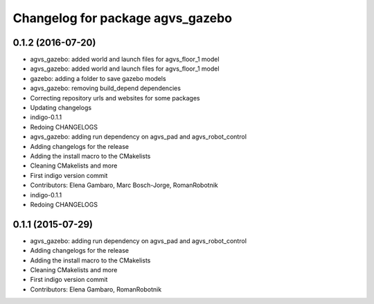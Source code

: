 ^^^^^^^^^^^^^^^^^^^^^^^^^^^^^^^^^
Changelog for package agvs_gazebo
^^^^^^^^^^^^^^^^^^^^^^^^^^^^^^^^^

0.1.2 (2016-07-20)
------------------
* agvs_gazebo: added world and launch files for agvs_floor_1 model
* agvs_gazebo: added world and launch files for agvs_floor_1 model
* gazebo: adding a folder to save gazebo models
* agvs_gazebo: removing build_depend dependencies
* Correcting repository urls and websites for some packages
* Updating changelogs
* indigo-0.1.1
* Redoing CHANGELOGS
* agvs_gazebo: adding run dependency on agvs_pad and agvs_robot_control
* Adding changelogs for the release
* Adding the install macro to the CMakelists
* Cleaning CMakelists and more
* First indigo version commit
* Contributors: Elena Gambaro, Marc Bosch-Jorge, RomanRobotnik

* indigo-0.1.1
* Redoing CHANGELOGS

0.1.1 (2015-07-29)
------------------
* agvs_gazebo: adding run dependency on agvs_pad and agvs_robot_control
* Adding changelogs for the release
* Adding the install macro to the CMakelists
* Cleaning CMakelists and more
* First indigo version commit
* Contributors: Elena Gambaro, RomanRobotnik
